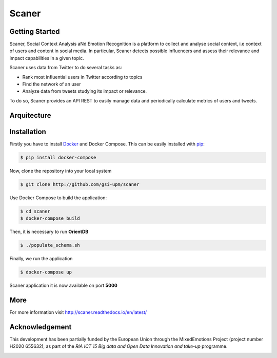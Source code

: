 Scaner
======

Getting Started
---------------

Scaner, Social Context Analysis aNd Emotion Recognition is a platform to
collect and analyse social context, i.e context of users and content in
social media. In particular, Scaner detects possible influencers and
assess their relevance and impact capabilities in a given topic.

Scaner uses data from Twitter to do several tasks as:

-  Rank most influential users in Twitter according to topics
-  Find the network of an user
-  Analyze data from tweets studying its impact or relevance.

To do so, Scaner provides an API REST to easily manage data and periodically calculate metrics of users and tweets.

Arquitecture
------------

.. image:: img/architectures.png
   :height: 300px
   :target: http://scaner.readthedocs.io/en/latest/scaner.html

Installation
------------

Firstly you have to install
`Docker <https://docs.docker.com/engine/installation/>`__ and Docker
Compose. This can be easily installed with
`pip <https://pip.pypa.io/en/stable/installing/>`__:

.. code:: bash

   $ pip install docker-compose

Now, clone the repository into your local system

.. code:: bash

   $ git clone http://github.com/gsi-upm/scaner

Use Docker Compose to build the application:

.. code:: bash

   $ cd scaner
   $ docker-compose build

Then, it is necessary to run **OrientDB**

.. code:: bash

   $ ./populate_schema.sh

Finally, we run the application

.. code:: bash

   $ docker-compose up

Scaner application it is now available on port **5000**

More
----

For more information visit http://scaner.readthedocs.io/en/latest/

Acknowledgement
---------------
This development has been partially funded by the European Union through the MixedEmotions Project (project number H2020 655632), as part of the `RIA ICT 15 Big data and Open Data Innovation and take-up` programme.

.. image:: img/me.png
   :target: http://mixedemotions-project.eu
   :height: 100px
   :alt: MixedEmotions Logo

.. image:: img/eu-flag.jpg
   :height: 100px
   :target: http://ec.europa.eu/research/participants/portal/desktop/en/opportunities/index.html

.. image:: http://vps161.cesvima.upm.es/images/stories/logos/gsi.png
   :alt: GSI Logo
   
